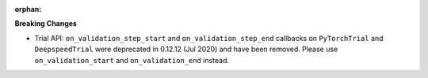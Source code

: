 :orphan:

**Breaking Changes**

-  Trial API: ``on_validation_step_start`` and ``on_validation_step_end`` callbacks on 
   ``PyTorchTrial`` and ``DeepspeedTrial`` were deprecated in 0.12.12 (Jul 2020) and have been 
   removed. Please use ``on_validation_start`` and ``on_validation_end`` instead. 
